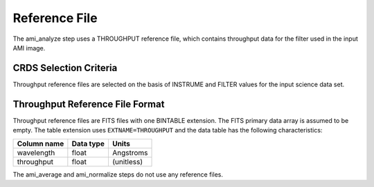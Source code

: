 Reference File
==============
The ami_analyze step uses a THROUGHPUT reference file, which contains
throughput data for the filter used in the input AMI image.

CRDS Selection Criteria
-----------------------
Throughput reference files are selected on the basis of INSTRUME and 
FILTER values for the input science data set.

Throughput Reference File Format
--------------------------------
Throughput reference files are FITS files with one BINTABLE
extension. The FITS primary data array is assumed to be empty. The 
table extension uses ``EXTNAME=THROUGHPUT`` and the data table has the
following characteristics:

===========  =========  ==========
Column name  Data type  Units
===========  =========  ==========
wavelength   float      Angstroms
throughput   float      (unitless)
===========  =========  ==========

The ami_average and ami_normalize steps do not use any reference files.
